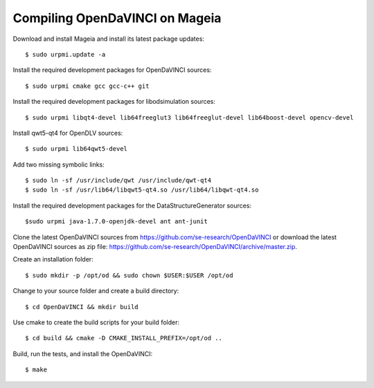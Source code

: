 Compiling OpenDaVINCI on Mageia
-------------------------------

Download and install Mageia and install its latest package updates::

    $ sudo urpmi.update -a
  
Install the required development packages for OpenDaVINCI sources::

    $ sudo urpmi cmake gcc gcc-c++ git 
    
Install the required development packages for libodsimulation sources::

    $ sudo urpmi libqt4-devel lib64freeglut3 lib64freeglut-devel lib64boost-devel opencv-devel
    
Install qwt5-qt4 for OpenDLV sources::

    $ sudo urpmi lib64qwt5-devel
    
Add two missing symbolic links::

    $ sudo ln -sf /usr/include/qwt /usr/include/qwt-qt4
    $ sudo ln -sf /usr/lib64/libqwt5-qt4.so /usr/lib64/libqwt-qt4.so
  
.. Install the required development packages for host-tools sources::

    $ sudo urpmi libusb1.0-devel
    
Install the required development packages for the DataStructureGenerator sources::

    $sudo urpmi java-1.7.0-openjdk-devel ant ant-junit
    
Clone the latest OpenDaVINCI sources from https://github.com/se-research/OpenDaVINCI or download
the latest OpenDaVINCI sources as zip file: https://github.com/se-research/OpenDaVINCI/archive/master.zip.

Create an installation folder::

    $ sudo mkdir -p /opt/od && sudo chown $USER:$USER /opt/od

Change to your source folder and create a build directory::

    $ cd OpenDaVINCI && mkdir build

Use cmake to create the build scripts for your build folder::

    $ cd build && cmake -D CMAKE_INSTALL_PREFIX=/opt/od ..

Build, run the tests, and install the OpenDaVINCI::

    $ make
